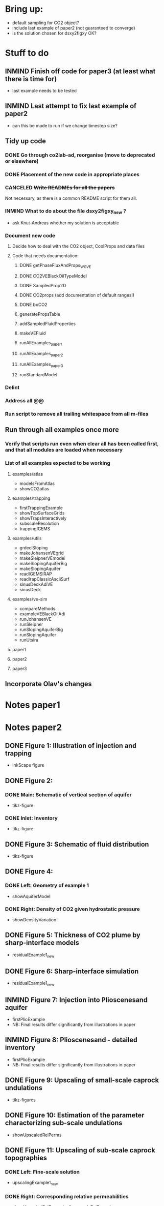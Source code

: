 * Bring up:
- default sampling for CO2 object?
- include last example of paper2 (not guaranteed to converge)
- is the solution chosen for dsxy2figxy OK?
* Stuff to do
** INMIND Finish off code for paper3 (at least what there is time for)
- last example needs to be tested
** INMIND Last attempt to fix last example of paper2
- can this be made to run if we change timestep size?
** Tidy up code
*** DONE Go through co2lab-ad, reorganise (move to deprecated or elsewhere)
*** DONE Placement of the new code in appropriate places
*** CANCELED +Write READMEs for all the papers+
Not necessary, as there is a common README script for them all.
*** INMIND What to do about the file dsxy2figxy_new ?
- ask Knut-Andreas whether my solution is acceptable
*** Document new code
**** Decide how to deal with the CO2 object, CoolProps and data files
**** Code that needs documentation:
***** DONE getPhaseFluxAndProps_WGVE
***** DONE CO2VEBlackOilTypeModel
***** DONE SampledProp2D
***** DONE CO2props  (add documentation of default ranges!)
***** DONE boCO2
***** generatePropsTable
***** addSampledFluidProperties
***** makeVEFluid
***** runAllExamples_paper1
***** runAllExamples_paper2
***** runAllExamples_paper3
***** runStandardModel
*** Delint
*** Address all @@
*** Run script to remove all trailing whitespace from all m-files
** Run through all examples once more
*** Verify that scripts run even when clear all has been called first, and that all modules are loaded when necessary
*** List of all examples expected to be working
**** examples/atlas
- modelsFromAtlas
- showCO2atlas
**** examples/trapping
- firstTrappingExample
- showTopSurfaceGrids
- showTrapsInteractively
- subscaleResolution
- trappingIGEMS
**** examples/utils
- grdeclSloping
- makeJohansenVEgrid
- makeSleipnerVEmodel
- makeSlopingAquiferBig
- makeSlopingAquifer
- readIGEMSIRAP
- readIrapClassicAsciiSurf
- sinusDeckAdiVE
- sinusDeck
**** examples/ve-sim
- compareMethods
- exampleVEBlackOilAdi
- runJohansenVE
- runSleipner
- runSlopingAquiferBig
- runSlopingAquifer
- runUtsira
**** paper1
**** paper2
**** paper3
** Incorporate Olav's changes
* Notes paper1
* Notes paper2
** DONE Figure 1: Illustration of injection and trapping
- inkScape figure
** DONE Figure 2:
*** DONE Main: Schematic of vertical section of aquifer
- tikz-figure
*** DONE Inlet: Inventory
- tikz-figure
** DONE Figure 3: Schematic of fluid distribution
- tikz-figure
** DONE Figure 4:
*** DONE Left: Geometry of example 1
- showAquiferModel
*** DONE Right: Density of CO2 given hydrostatic pressure
- showDensityVariation
** DONE Figure 5: Thickness of CO2 plume by sharp-interface models
- residualExample1_new
** DONE Figure 6: Sharp-interface simulation
- residualExample1_new
** INMIND Figure 7: Injection into Plioscenesand aquifer
- firstPlioExample
- NB: Final results differ significantly from illustrations in paper
** INMIND Figure 8: Plioscenesand - detailed inventory
- firstPlioExample
- NB: Final results differ significantly from illustrations in paper
** DONE Figure 9: Upscaling of small-scale caprock undulations
- tikz-figures
** DONE Figure 10: Estimation of the parameter characterizing sub-scale undulations
- showUpscaledRelPerms
** DONE Figure 11: Upscaling of sub-scale caprock topographies
*** DONE Left:  Fine-scale solution
- upscalingExample1_new  
*** DONE Right: Corresponding relative permeabilities
- showUpscaledRelPerms (calls upscaleRelPerms)
** DONE Figure 12: Evolution of CO2 distribution, dissolution
- dissolutionExample1_new
- showDissolutionExample1Panel
** DONE Figure 13: CO2 distribution in global coordinates
- dissolutionExample1_new
- showDissolutionExample1Detail
** DONE Figure 14: 900 years after injection
- dissolutionExample1_new
- showDissolutionExample1
** DONE Figure 15: Conceptual fluid distribution
- tikz figure
** INMIND Figure 16: Modeling of effects of dissolution, Pliocenesand
- secondPlioExample
- showSecondPlioExample
*** TODO *Convergence issues for rate-driven dissolution model*


** Other:
- the script 'dissolutionTopSurfaceExample1' doesn't seem to converge properly, and isn't used for any of the illustrations as far as I can see, so it is left out from the final compilation.
- 

* Notes paper3
** DONE Figure 1: Schematic of vertical section
by tikz
** DONE Figure 2: Schematic of coordinate system
by tikz
** DONE Figure 3: Diagram of phase pressures
by tikz
** DONE Figure 4: Parameter dependency graph
by tikz
** DONE Figure 5: Four types of vertical saturation distribution
by tikz
** DONE Figure 6: Reconstructed saturation distributions
plotVEReconstruction_new
** TODO Figure 7: Fine-scale relperm with hystereis
*** Left
by tikz
*** Right
????
** DONE Figure 8: Endpoint model
plotVEReconstruction_new
** TODO Figure 9: Assumptions on capillary-pressure
plotVEProfilesAndRelperms (presumably)
** TODO Figure 10: Efective cap. pressure/relperm
plotVEProfilesAndRelperms (presumably)
** TODO Figure 11: CO2 distribution in global coordinates
dissolutionExample1TopSurface
showDissolutionExample1TopSurfaceReconstruction
** TODO Figure 12: Flowing CO2 computed by different models
dissoluitonExample1TopSurface
showDissolutionExampleTopSurface



